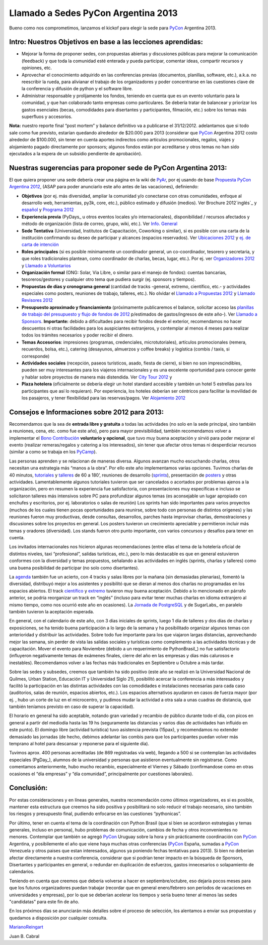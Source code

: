 
Llamado a Sedes PyCon Argentina 2013
====================================

Bueno como nos comprometimos, lanzamos el kickof para elegir la sede para PyCon_ Argentina 2013.

Intro: Nuestros Objetivos en base a las lecciones aprendidas:
-------------------------------------------------------------

* Mejorar la forma de proponer sedes, con propuestas abiertas y discusiones públicas para mejorar la comunicación (feedback) y que toda la comunidad esté enterada y pueda participar, comentar ideas, compartir recursos y opiniones, etc.

* Aprovechar el conocimiento adquirido en las conferencias previas (documentos, planillas, software, etc.), a.k.a. no reescribir la rueda, para alivianar el trabajo de los organizadores y poder concentrarse en las cuestiones clave de la conferencia y difusión de python y el software libre.

* Administrar responsable y prolijamente los fondos, teniendo en cuenta que es un evento voluntario para la comunidad, y que han colaborado tanto empresas como particulares. Se debería tratar de balancear y priorizar los gastos esenciales (becas, comodidades para disertantes y participantes, filmación, etc.) sobre los temas más superfluos y accesorios.

**Nota:** nuestro reporte final “post mortem” y balance definitivo va a publicarse el 31/12/2012. adelantamos que si todo sale como fue previsto, estarían quedando alrededor de $20.000 para 2013 (considerar que PyCon_ Argentina 2012 costo alrededor de $100.000, sin tener en cuenta aportes indirectos como artículos promocionales, regalos, viajes y alojamiento pagado directamente por sponsors; algunos fondos están por acreditarse y otros temas no han sido ejecutados a la espera de un subsidio pendiente de aprobación).

Nuestras sugerencias para proponer sede de PyCon Argentina 2013:
----------------------------------------------------------------

El que quiera proponer una sede debería crear una página en la wiki de PyAr_, por ej usando de base `Propuesta PyCon Argentina 2012`_, (ASAP para poder anunciarlo este año antes de las vacaciones), definiendo:

* **Objetivos** (por ej. más diversidad, ampliar la comunidad y/o conectarse con otras comunidades, enfoque al desarrollo web, herramientas, py3k, core, etc.), público estimado y difusión (medios). Ver Brochure 2012`inglés`_ y `español`_ y `Programa 2012`_

* **Experiencia previa** (PyDays_ u otros eventos locales y/o internacionales), disponibilidad / recursos afectados y método de organización (lista de correo, grupo, wiki, etc.). Ver `Info. General`_

* **Sede Tentativa** (Universidad, Institutos de Capacitación, Coworking  o similar), si es posible con una carta de la institución confirmando su deseo de participar y alcances (espacios reservados). Ver `Ubicaciones 2012`_ y `ej. de carta de intención`_

* **Roles principales** (si es posible mínimamente un coordinador general, un co-coordinador, tesorero y secretaria, y que roles tradicionales plantean, como coordinador de charlas, becas, lugar, etc.). Por ej. ver `Organizadores 2012`_ y `Llamado a Voluntarios`_

* **Organización formal** (ONG: Solar, Via Libre, o similar para el manejo de fondos): cuentas bancarias, tesoreros/gestores y cualquier otro tema que pudiera surgir (ej. sponsors y tiempos).

* **Propuestas de días y cronograma general** (cantidad de tracks -general, extremo, científico, etc.- y actividades especiales como posters, reuniones de trabajo, talleres, etc.). No olvidar el `Llamado a Propuestas 2012`_ y `Llamado Revisores 2012`_

* **Presupuesto aproximado y financiamiento** (próximamente publicaremos el balance, solicitar acceso las `planillas de trabajo del presupuesto y flujo de fondos de 2012`_ p/estimados de gastos/ingresos de este año-). Ver `Llamado a Sponsors`_. **Importante:** debido a dificultades para recibir fondos desde el exterior, recomendamos no hacer descuentos ni otras facilidades para los auspiciantes extranjeros, y contemplar al menos 4 meses para realizar todos los trámites necesarios y poder recibir el dinero.

* **Temas Accesorios**: impresiones (programas, credenciales, microtutoriales), artículos promocionales (remera, recuerdos, bolsa, etc.), catering (desayunos, almuerzos y coffee breaks) y logística (combis / taxis, si corresponde)

* **Actividades sociales** (recepción, paseos turísticos, asado, fiesta de cierre), si bien no son imprescindibles, pueden ser muy interesantes para los viajeros internacionales y es una excelente oportunidad para conocer gente y hablar sobre proyectos de manera más distendida. Ver `City Tour 2012`_ y

* **Plaza hotelera** (oficialmente se debería elegir un hotel standard accesible y también un hotel 5 estrellas para los participantes que así lo requieran). Por experiencia, los hoteles deberían ser céntricos para facilitar la movilidad de los pasajeros, y tener flexibilidad para las reservas/pagos. Ver `Alojamiento 2012`_

Consejos e Informaciones sobre 2012 para 2013:
----------------------------------------------

Recomendamos que la sea de **entrada libre y gratuita** a todas las actividades (no solo en la sede principal, sino también a reuniones, cena, etc. como fue este año), pero para mayor previsibilidad, también recomendamos volver a implementar el `Bono Contribución`_ **voluntario y opcional**, que tuvo muy buena aceptación y sirvió para poder mejorar el evento (realizar remeras/regalos y catering a los interesados), sin tener que afectar otros temas ni desperdiciar recursos (similar a como se trabaja en los PyCamp_).

Las personas aprenden y se relacionan de maneras diversa. Algunos avanzan mucho escuchando charlas, otros necesitan una estrategia más “manos a la obra”. Por ello este año implementamos varias opciones. Tuvimos charlas de 40 minutos, tutoriales_ y talleres_ de 60 a 180’, reuniones de desarrollo (sprints_), presentación de posters_ y otras actividades. Lamentablemente algunos tutoriales tuvieron que ser cancelados o acortados por problemas ajenos a la organización, pero en resumen la experiencia fue satisfactoria, con presentaciones muy específicas e incluso se solicitaron talleres más intensivos sobre PC para profundizar algunos temas (es aconsejable un lugar apropiado con enchufes y escritorios, por ej. laboratorios o salas de reunión) Los sprints han sido importantes para varios proyectos (muchos de los cuales tienen pocas oportunidades para reunirse, sobre todo con personas de distintos orígenes) y las reuniones fueron muy productivas, desde consultas, desarrollos, parches hasta improvisar charlas, demostraciones y discusiones sobre los proyectos en general.  Los posters tuvieron un crecimiento apreciable y permitieron incluir más temas y oradores (diversidad). Los stands fueron otro punto importante, con varios concursos y desafíos para tener en cuenta.

Los invitados internacionales nos hicieron algunas recomendaciones (entre ellas el tema de la hotelería oficial de distintos niveles, taxi “profesional”, salidas turísticas, etc.), pero lo más destacable es que en general estuvieron conformes con la diversidad y temas propuestos, señalando a las actividades en inglés (sprints, charlas y talleres) como una buena posibilidad de participar (no solo como disertantes).

La agenda_ también fue un acierto, con 4 tracks y salas libres por la mañana (sin demasiadas plenarias), fomentó la diversidad, distribuyó mejor a los asistentes y posibilitó que se dieran al menos dos charlas no programadas en los espacios abiertos. El track `científico`_ y extremo_ tuvieron muy buena aceptación. Debido a lo mencionado en  párrafo anterior, se podría reorganizar un track en “inglés” (incluso para evitar tener muchas charlas en idioma extranjero al mismo tiempo, como nos ocurrió este año en ocasiones).  La `Jornada de PostgreSQL`_ y de SugarLabs_ en paralelo también tuvieron la aceptación esperada.

En general, con el calendario de este año, con 3 días iniciales de sprints, luego 1 día de talleres y dos días de charlas y exposiciones, se ha tenido buena participación a lo largo de la semana y ha posibilitado organizar algunos temas con anterioridad y distribuir las actividades. Sobre todo fue importante para los que viajaron largas distancias, aprovechando mejor las semana, sin perder de vista las salidas sociales y turísticas como complemento a las actividades técnicas y de capacitación. Mover el evento para Noviembre (debido a un requerimiento de PythonBrasil_) no fue satisfactorio (influyeron negativamente temas de exámenes finales, cierre del año en las empresas y días más calurosos e inestables). Recomendamos volver a las fechas más tradicionales en Septiembre u Octubre a más tardar.

Sobre las sedes y subsedes, creemos que también ha sido positivo (este año se realizó en la Universidad Nacional de Quilmes, Urban Station, Educación IT y Universidad Siglo 21), posibilitó acercar la conferencia a más interesados y facilitó la participación en las distintas actividades con las comodidades e instalaciones necesarias para cada caso (auditorios, salas de reunión, espacios abiertos, etc.).  Los espacios alternativos ayudaron en casos de fuerza mayor (por ej. , hubo un corte de luz en el microcentro, y pudimos mudar la actividad a otra sala a unas cuadras de distancia, que también teníamos previsto en caso de superar la capacidad).

El horario en general ha sido aceptable, notando gran variedad y recambio de público durante todo el día, con picos en general a partir del mediodía hasta las 19 hs (seguramente las distancias y varios días de actividades han influido en este punto). El domingo libre (actividad turística) tuvo asistencia prevista (15pax), y recomendamos no extender demasiado las jornadas (de hecho, debimos adelantar las combis para que los participantes puedan volver más temprano al hotel para descansar y reponerse para el siguiente día).

Tuvimos aprox. 400 personas acreditadas (de 869 registradas vía web), llegando a 500 si se contemplan las actividades especiales (PgDay_), alumnos de la universidad y personas que asistieron eventualmente sin registrarse. Como comentamos anteriormente, hubo mucho recambio, especialmente el Viernes y Sábado (confirmandose como en otras ocasiones el “día empresas” y “día comunidad”, principalmente por cuestiones laborales).

Conclusión:
-----------

Por estas consideraciones y en líneas generales, nuestra recomendación como últimos organizadores, es si es posible, mantener esta estructura que creemos ha sido positiva y posibilitará no solo reducir el trabajo necesario, sino también los riesgos y presupuesto final, pudiendo enfocarse en las cuestiones “pythonicas”.

Por último, tener en cuenta el tema de la coordinación con Python Brasil (que si bien se acordaron estrategias y temas generales, incluso en persona), hubo problemas de comunicación, cambios de fecha y otros inconvenientes no menores. Contemplar que también se agregó PyCon_ Uruguay sobre la hora y sin prácticamente coordinación con PyCon_ Argentina, y posibilemente el año que viene haya muchas otras conferencias (PyCon_ España, sumadas a PyCon_ Venezuela y otros paises que estan interesados, algunos ya poniendo fechas tentativas para 2013). Si bien no deberían afectar directamente a nuestra conferencia, considerar que si podrían tener impacto en la búsqueda de Sponsors, Disertantes y participantes en general, o redundar en duplicación de esfuerzos, gastos innecesarios o solapamiento de calendarios.

Teniendo en cuenta que creemos que debería volverse a hacer en septiembre/octubre, eso dejaría pocos meses para que los futuros organizadores puedan trabajar (recordar que en general enero/febrero son períodos de vacaciones en universidades y empresas), por lo que se deberían acelerar los tiempos y sería bueno tener al menos las sedes "candidatas" para este fin de año.

En los próximos días se anunciarán más detalles sobre el proceso de selección, los alentamos a enviar sus propuestas y quedamos a disposición por cualquier consulta.

MarianoReingart_

Juan B. Cabral

.. ############################################################################

.. _Propuesta PyCon Argentina 2012: /pages/LlamadoasedePyconar2012/pyconar2012bsas.html

.. _inglés: https://docs.google.com/document/d/1IZEXffb90rO8IorTTTkRfgUQVCy_idrxMCCchAh0sSU/edit

.. _español: http://ar.pycon.org/2012/static/docs/carta_sponsors_pyconar2012.pdf

.. _Programa 2012: http://dl.dropbox.com/u/6952651/brochure_magazine/brochure-pyconf-2012.pdf

.. _Info. General: http://ar.pycon.org/2012/conference

.. _Ubicaciones 2012: http://ar.pycon.org/2012/venue

.. _ej. de carta de intención: http://python.org.ar/pyar/LlamadoasedePyconar2012/PyConAr2012BsAs?action=AttachFile&do=get&target=nota_unqui_31_10_2011.jpg

.. _Organizadores 2012: http://ar.pycon.org/2012/conference/staff

.. _Llamado a Voluntarios: /pages/PyConArgentina/2012/llamadovoluntarios.html

.. _Llamado a Propuestas 2012: /pages/PyConArgentina/2012/llamadopropuestas.html

.. _Llamado Revisores 2012: /pages/PyConArgentina/2012/llamadorevisores.html

.. _planillas de trabajo del presupuesto y flujo de fondos de 2012: https://docs.google.com/spreadsheet/ccc?key=0Av_UYqYT4LNadHRReDhVS0k1Z2g0cTIzbFRwVFNTV3c#gid=1

.. _Llamado a Sponsors: http://ar.pycon.org/2012/sponsors/prospectus

.. _City Tour 2012: http://ar.pycon.org/2012/venue/city_tour

.. _Alojamiento 2012: http://ar.pycon.org/2012/venue/accomodation

.. _Bono Contribución: http://ar.pycon.org/2012/conference/registration

.. _tutoriales: http://ar.pycon.org/2012/conference/tutorials

.. _talleres: http://ar.pycon.org/2012/conference/workshops

.. _sprints: http://ar.pycon.org/2012/conference/sprints

.. _posters: http://ar.pycon.org/2012/conference/posters

.. _agenda: http://ar.pycon.org/2012/schedule

.. _científico: http://ar.pycon.org/2012/conference/science

.. _extremo: http://ar.pycon.org/2012/conference/extreme

.. _Jornada de PostgreSQL: http://www.pgday.com.ar/buenosaires2012

.. _pyar: /pages/pyar.html
.. _marianoreingart: /pages/marianoreingart.html
.. _pycamp: /pages/pycamp.html
.. _pycon: /pages/pycon.html
